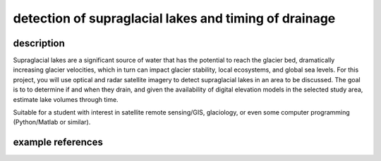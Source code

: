 detection of supraglacial lakes and timing of drainage
========================================================

description
-------------

Supraglacial lakes are a significant source of water that has the potential to reach the glacier bed, dramatically
increasing glacier velocities, which in turn can impact glacier stability, local ecosystems, and global sea levels.
For this project, you will use optical and radar satellite imagery to detect supraglacial lakes in an area to be
discussed. The goal is to to determine if and when they drain, and given the availability of digital elevation models
in the selected study area, estimate lake volumes through time.

Suitable for a student with interest in satellite remote sensing/GIS, glaciology, or even some computer programming
(Python/Matlab or similar).

example references
-------------------

.. rst-class:: ref

    Hoffman, M. J., G. A. Catania, T. A. Neumann, L. C. Andrews, and J. A. Rumrill (2011), Links between acceleration,
    melting, and supraglacial lake drainage of the western Greenland Ice Sheet. *Journal of Geophysical Research*, 116,
    F04035. doi: `10.1029/2010JF001934 <https://doi.org/10.1029/2010JF001934>`__

    Wendleder, A., Friedl, P., & Mayer, C. (2018). Impacts of climate and supraglacial lakes on the surface velocity of
    Baltoro Glacier from 1992 to 2017. *Remote Sensing*, 10(**11**), 1681.
    doi: `10.3390/rs10111681 <https://doi.org/10.3390/rs10111681>`__




